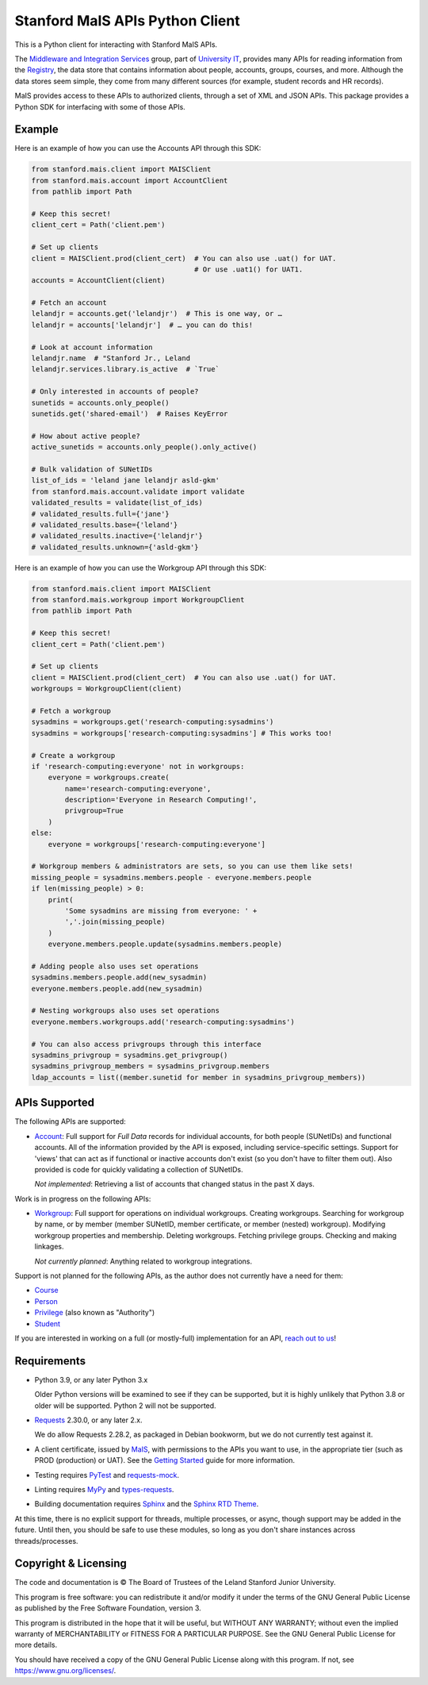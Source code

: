 ================================
Stanford MaIS APIs Python Client
================================

.. image:: https://badge.fury.io/py/stanford-mais.svg
   :target: https://badge.fury.io/py/stanford-mais
   :alt: Badge showing the latest version available on PyPI
.. image:: https://img.shields.io/pypi/pyversions/stanford-mais?style=plastic
   :target: https://pypi.org/project/stanford-mais/
   :alt: Badge showing supported Python versions
.. image:: https://readthedocs.org/projects/mais-apis-python/badge/?version=latest
   :target: https://mais-apis-python.readthedocs.io/en/latest/?badge=latest
   :alt: Badge showing documentation build status

This is a Python client for interacting with Stanford MaIS APIs.

The `Middleware and Integration Services`_ group, part of `University IT`_,
provides many APIs for reading information from the `Registry`_, the data store
that contains information about people, accounts, groups, courses, and more.
Although the data stores seem simple, they come from many different sources (for
example, student records and HR records).

MaIS provides access to these APIs to authorized clients, through a set of
XML and JSON APIs.  This package provides a Python SDK for interfacing with
some of those APIs.

.. _Middleware and Integration Services: https://mais.stanford.edu/
.. _University IT: https://uit.stanford.edu/
.. _Registry: https://uit.stanford.edu/service/registry

Example
-------

Here is an example of how you can use the Accounts API through this SDK:

.. code-block:: python

   from stanford.mais.client import MAISClient
   from stanford.mais.account import AccountClient
   from pathlib import Path

   # Keep this secret!
   client_cert = Path('client.pem')

   # Set up clients
   client = MAISClient.prod(client_cert)  # You can also use .uat() for UAT.
                                          # Or use .uat1() for UAT1.
   accounts = AccountClient(client)

   # Fetch an account
   lelandjr = accounts.get('lelandjr')  # This is one way, or …
   lelandjr = accounts['lelandjr']  # … you can do this!

   # Look at account information
   lelandjr.name  # "Stanford Jr., Leland
   lelandjr.services.library.is_active  # `True`

   # Only interested in accounts of people?
   sunetids = accounts.only_people()
   sunetids.get('shared-email')  # Raises KeyError

   # How about active people?
   active_sunetids = accounts.only_people().only_active()

   # Bulk validation of SUNetIDs
   list_of_ids = 'leland jane lelandjr asld-gkm'
   from stanford.mais.account.validate import validate
   validated_results = validate(list_of_ids)
   # validated_results.full={'jane'}
   # validated_results.base={'leland'}
   # validated_results.inactive={'lelandjr'}
   # validated_results.unknown={'asld-gkm'}

Here is an example of how you can use the Workgroup API through this SDK:

.. code-block:: python

    from stanford.mais.client import MAISClient
    from stanford.mais.workgroup import WorkgroupClient
    from pathlib import Path

    # Keep this secret!
    client_cert = Path('client.pem')

    # Set up clients
    client = MAISClient.prod(client_cert)  # You can also use .uat() for UAT.
    workgroups = WorkgroupClient(client)

    # Fetch a workgroup
    sysadmins = workgroups.get('research-computing:sysadmins')
    sysadmins = workgroups['research-computing:sysadmins'] # This works too!

    # Create a workgroup
    if 'research-computing:everyone' not in workgroups:
        everyone = workgroups.create(
            name='research-computing:everyone',
            description='Everyone in Research Computing!',
            privgroup=True
        )
    else:
        everyone = workgroups['research-computing:everyone']

    # Workgroup members & administrators are sets, so you can use them like sets!
    missing_people = sysadmins.members.people - everyone.members.people
    if len(missing_people) > 0:
        print(
            'Some sysadmins are missing from everyone: ' +
            ','.join(missing_people)
        )
        everyone.members.people.update(sysadmins.members.people)

    # Adding people also uses set operations
    sysadmins.members.people.add(new_sysadmin)
    everyone.members.people.add(new_sysadmin)

    # Nesting workgroups also uses set operations
    everyone.members.workgroups.add('research-computing:sysadmins')

    # You can also access privgroups through this interface
    sysadmins_privgroup = sysadmins.get_privgroup()
    sysadmins_privgroup_members = sysadmins_privgroup.members
    ldap_accounts = list((member.sunetid for member in sysadmins_privgroup_members))

APIs Supported
--------------

The following APIs are supported:

* `Account`_: Full support for *Full Data* records for individual accounts,
  for both people (SUNetIDs) and functional accounts.  All of the information
  provided by the API is exposed, including service-specific settings.
  Support for 'views' that can act as if functional or inactive
  accounts don't exist (so you don't have to filter them out).  Also provided
  is code for quickly validating a collection of SUNetIDs.

  *Not implemented*: Retrieving a list of accounts that changed status in
  the past X days.

Work is in progress on the following APIs:

* `Workgroup`_: Full support for operations on individual workgroups.
  Creating workgroups.  Searching for workgroup by name, or by member (member
  SUNetID, member certificate, or member (nested) workgroup).
  Modifying workgroup properties and membership.  Deleting workgroups.
  Fetching privilege groups.  Checking and making linkages.

  *Not currently planned*: Anything related to workgroup integrations.

Support is not planned for the following APIs, as the author does not
currently have a need for them:

* `Course`_

* `Person`_

* `Privilege`_ (also known as "Authority")

* `Student`_

If you are interested in working on a full (or mostly-full) implementation for
an API, `reach out to us <mailto:srcc-support@stanford.edu>`_!

.. _Account: https://uit.stanford.edu/developers/apis/account
.. _Course: https://uit.stanford.edu/developers/apis/course
.. _Person: https://uit.stanford.edu/developers/apis/person
.. _Privilege: https://uit.stanford.edu/developers/apis/privilege
.. _Student: https://uit.stanford.edu/developers/apis/student
.. _Workgroup: https://uit.stanford.edu/developers/apis/workgroup2.0

Requirements
------------

* Python 3.9, or any later Python 3.x

  Older Python versions will be examined to see if they can be supported, but
  it is highly unlikely that Python 3.8 or older will be supported.  Python 2
  will not be supported.

* `Requests`_ 2.30.0, or any later 2.x.

  We do allow Requests 2.28.2, as packaged in Debian bookworm, but we do not
  currently test against it.

* A client certificate, issued by `MaIS`_, with permissions to the APIs you
  want to use, in the appropriate tier (such as PROD (production) or UAT).  See
  the `Getting Started`_ guide for more information.

* Testing requires `PyTest <https://docs.pytest.org/en/latest/>`_ and
  `requests-mock <https://requests-mock.readthedocs.io/>`_.

* Linting requires `MyPy <http://www.mypy-lang.org/>`_ and `types-requests
  <https://pypi.org/project/types-requests/>`_.

* Building documentation requires `Sphinx <http://www.sphinx-doc.org/>`_ and
  the `Sphinx RTD Theme <https://sphinx-rtd-theme.readthedocs.io>`_.

At this time, there is no explicit support for threads, multiple processes, or
async, though support may be added in the future.  Until then, you should be
safe to use these modules, so long as you don't share instances across
threads/processes.

.. _Requests: https://requests.readthedocs.io/
.. _MaIS: https://uit.stanford.edu/team/mais
.. _Getting Started: https://uit.stanford.edu/developers/apis/getting-started

Copyright & Licensing
---------------------

The code and documentation is © The Board of Trustees of the Leland Stanford
Junior University.

This program is free software: you can redistribute it and/or modify it under
the terms of the GNU General Public License as published by the Free Software
Foundation, version 3.

This program is distributed in the hope that it will be useful, but WITHOUT ANY
WARRANTY; without even the implied warranty of MERCHANTABILITY or FITNESS FOR A
PARTICULAR PURPOSE.  See the GNU General Public License for more details.

You should have received a copy of the GNU General Public License along with
this program.  If not, see `<https://www.gnu.org/licenses/>`_.

